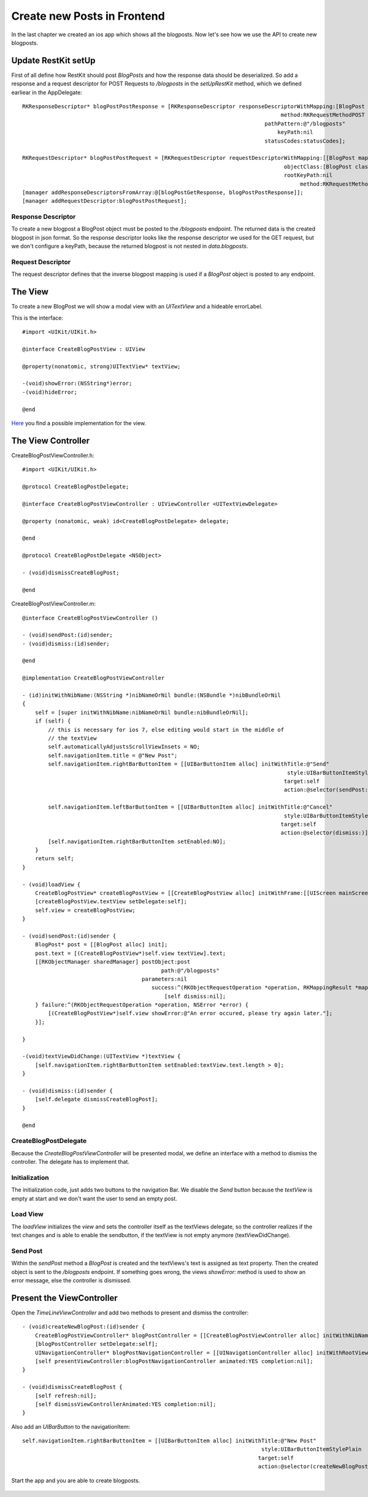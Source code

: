 ============================
Create new Posts in Frontend
============================

In the last chapter we created an ios app which shows all the blogposts.
Now let's see how we use the API to create new blogposts.

Update RestKit setUp
====================

First of all define how RestKit should post `BlogPosts` and how the response
data should be deserialized.
So add a response and a request descriptor for POST Requests to `/blogposts` in
the `setUpRestKit` method, which we defined earliear in the AppDelegate::

    RKResponseDescriptor* blogPostPostResponse = [RKResponseDescriptor responseDescriptorWithMapping:[BlogPost mapping]
                                                                                    method:RKRequestMethodPOST
                                                                               pathPattern:@"/blogposts"
                                                                                   keyPath:nil
                                                                               statusCodes:statusCodes];
    
    RKRequestDescriptor* blogPostPostRequest = [RKRequestDescriptor requestDescriptorWithMapping:[[BlogPost mapping] inverseMapping]
                                                                                     objectClass:[BlogPost class]
                                                                                     rootKeyPath:nil
                                                                                          method:RKRequestMethodPOST];
    [manager addResponseDescriptorsFromArray:@[blogPostGetResponse, blogPostPostResponse]];
    [manager addRequestDescriptor:blogPostPostRequest];

Response Descriptor
-------------------

To create a new blogpost a BlogPost object must be posted to the
`/blogposts` endpoint. The returned data is the created blogpost in json format.
So the response descriptor looks like the response descriptor we used for the
GET request, but we don't configure a keyPath, because the returned blogpost
is not nested in `data.blogposts`.

Request Descriptor
------------------

The request descriptor defines that the inverse blogpost mapping is used if
a `BlogPost` object is posted to any endpoint.

The View
========

To create a new BlogPost we will show a modal view with an `UITextView` and
a hideable errorLabel.

This is the interface::

    #import <UIKit/UIKit.h>

    @interface CreateBlogPostView : UIView
    
    @property(nonatomic, strong)UITextView* textView;
    
    -(void)showError:(NSString*)error;
    -(void)hideError;
    
    @end

`Here <https://github.com/lovelysystems/lovely.microblog/blob/master/frontend-ios/microblog/microblog/timeline/CreateBlogPostView.m>`_ you find a possible implementation for the view.

The View Controller
===================

CreateBlogPostViewController.h::

    #import <UIKit/UIKit.h>
    
    @protocol CreateBlogPostDelegate;
    
    @interface CreateBlogPostViewController : UIViewController <UITextViewDelegate>
    
    @property (nonatomic, weak) id<CreateBlogPostDelegate> delegate;
    
    @end
    
    @protocol CreateBlogPostDelegate <NSObject>
    
    - (void)dismissCreateBlogPost;
    
    @end

CreateBlogPostViewController.m::

    @interface CreateBlogPostViewController ()
    
    - (void)sendPost:(id)sender;
    - (void)dismiss:(id)sender;
    
    @end
    
    @implementation CreateBlogPostViewController
    
    - (id)initWithNibName:(NSString *)nibNameOrNil bundle:(NSBundle *)nibBundleOrNil
    {
        self = [super initWithNibName:nibNameOrNil bundle:nibBundleOrNil];
        if (self) {
            // this is necessary for ios 7, else editing would start in the middle of
            // the textView
            self.automaticallyAdjustsScrollViewInsets = NO;
            self.navigationItem.title = @"New Post";
            self.navigationItem.rightBarButtonItem = [[UIBarButtonItem alloc] initWithTitle:@"Send"
                                                                                      style:UIBarButtonItemStyleDone
                                                                                     target:self
                                                                                     action:@selector(sendPost:)];
            
            self.navigationItem.leftBarButtonItem = [[UIBarButtonItem alloc] initWithTitle:@"Cancel"
                                                                                     style:UIBarButtonItemStylePlain
                                                                                    target:self
                                                                                    action:@selector(dismiss:)];
            [self.navigationItem.rightBarButtonItem setEnabled:NO];
        }
        return self;
    }
    
    - (void)loadView {
        CreateBlogPostView* createBlogPostView = [[CreateBlogPostView alloc] initWithFrame:[[UIScreen mainScreen] applicationFrame]];
        [createBlogPostView.textView setDelegate:self];
        self.view = createBlogPostView;
    }
    
    - (void)sendPost:(id)sender {
        BlogPost* post = [[BlogPost alloc] init];
        post.text = [(CreateBlogPostView*)self.view textView].text;
        [[RKObjectManager sharedManager] postObject:post
                                               path:@"/blogposts"
                                         parameters:nil
                                            success:^(RKObjectRequestOperation *operation, RKMappingResult *mappingResult) {
                                                [self dismiss:nil];
        } failure:^(RKObjectRequestOperation *operation, NSError *error) {
            [(CreateBlogPostView*)self.view showError:@"An error occured, please try again later."];
        }];
        
    }
    
    -(void)textViewDidChange:(UITextView *)textView {
        [self.navigationItem.rightBarButtonItem setEnabled:textView.text.length > 0];
    }
    
    - (void)dismiss:(id)sender {
        [self.delegate dismissCreateBlogPost];
    }
    
    @end

CreateBlogPostDelegate
----------------------

Because the `CreateBlogPostViewController` will be presented modal, we define
an interface with a method to dismiss the controller. The delegate has to
implement that.

Initialization
--------------

The initialization code, just adds two buttons to the navigation Bar.
We disable the `Send` button because the `textView` is empty at start and we
don't want the user to send an empty post.

Load View
---------

The `loadView` initializes the `view` and sets the controller itself as the
textViews delegate, so the controller realizes if the text changes and is able
to enable the sendbutton, if the textView is not empty anymore
(textViewDidChange).

Send Post
---------

Within the `sendPost` method a `BlogPost` is created and the textViews's text
is assigned as text property.
Then the created object is sent to the `/blogposts` endpoint. If something
goes wrong, the views `showError:` method is used to show an error message, else
the controller is dismissed.

Present the ViewController
==========================

Open the `TimeLineViewController` and add two methods
to present and dismiss the controller::

    - (void)createNewBlogPost:(id)sender {
        CreateBlogPostViewController* blogPostController = [[CreateBlogPostViewController alloc] initWithNibName:nil bundle:nil];
        [blogPostController setDelegate:self];
        UINavigationController* blogPostNavigationController = [[UINavigationController alloc] initWithRootViewController:blogPostController];
        [self presentViewController:blogPostNavigationController animated:YES completion:nil];
    }
    
    - (void)dismissCreateBlogPost {
        [self refresh:nil];
        [self dismissViewControllerAnimated:YES completion:nil];
    }

Also add an `UIBarButton` to the navigationItem::

    self.navigationItem.rightBarButtonItem = [[UIBarButtonItem alloc] initWithTitle:@"New Post"
                                                                              style:UIBarButtonItemStylePlain
                                                                             target:self
                                                                             action:@selector(createNewBlogPost:)];

Start the app and you are able to create blogposts.

    .. image:: images/ios_create_blogpost.png
